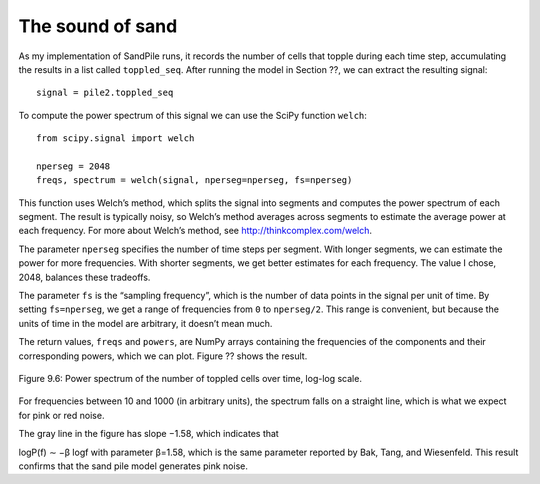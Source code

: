 The sound of sand
-----------------
As my implementation of SandPile runs, it records the number of cells that topple during each time step, accumulating the results in a list called ``toppled_seq``. After running the model in Section ??, we can extract the resulting signal:

::

    signal = pile2.toppled_seq

To compute the power spectrum of this signal we can use the SciPy function ``welch``:

::
        
    from scipy.signal import welch

    nperseg = 2048
    freqs, spectrum = welch(signal, nperseg=nperseg, fs=nperseg)

This function uses Welch’s method, which splits the signal into segments and computes the power spectrum of each segment. The result is typically noisy, so Welch’s method averages across segments to estimate the average power at each frequency. For more about Welch’s method, see http://thinkcomplex.com/welch.

The parameter ``nperseg`` specifies the number of time steps per segment. With longer segments, we can estimate the power for more frequencies. With shorter segments, we get better estimates for each frequency. The value I chose, 2048, balances these tradeoffs.

The parameter ``fs`` is the “sampling frequency”, which is the number of data points in the signal per unit of time. By setting ``fs=nperseg``, we get a range of frequencies from ``0`` to ``nperseg/2``. This range is convenient, but because the units of time in the model are arbitrary, it doesn’t mean much.

The return values, ``freqs`` and ``powers``, are NumPy arrays containing the frequencies of the components and their corresponding powers, which we can plot. Figure ?? shows the result.

.. figure:: Figures/figure_9.6.png
    :align: center
    :alt: "Figure Figure 9.6: Power spectrum of the number of toppled cells over time, log-log scale."

    Figure 9.6: Power spectrum of the number of toppled cells over time, log-log scale.


For frequencies between 10 and 1000 (in arbitrary units), the spectrum falls on a straight line, which is what we expect for pink or red noise.

The gray line in the figure has slope −1.58, which indicates that

logP(f) ∼ −β logf 
with parameter β=1.58, which is the same parameter reported by Bak, Tang, and Wiesenfeld. This result confirms that the sand pile model generates pink noise.
